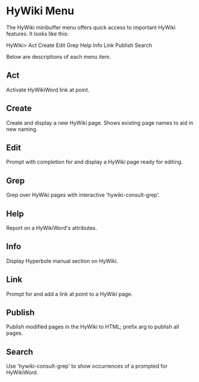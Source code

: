 * HyWiki Menu

The HyWiki minibuffer menu offers quick access to important HyWiki
features.  It looks like this:

     HyWiki>  Act  Create  Edit  Grep  Help  Info  Link  Publish  Search

Below are descriptions of each menu item.

** Act
     Activate HyWikiWord link at point.
** Create
     Create and display a new HyWiki page.  Shows existing page names to
     aid in new naming.
** Edit
     Prompt with completion for and display a HyWiki page ready for
     editing.
** Grep
     Grep over HyWiki pages with interactive 'hywiki-consult-grep'.
** Help
     Report on a HyWikiWord's attributes.
** Info
     Display Hyperbole manual section on HyWiki.
** Link
     Prompt for and add a link at point to a HyWiki page.
** Publish
     Publish modified pages in the HyWiki to HTML; prefix arg to publish
     all pages.
** Search
     Use 'hywiki-consult-grep' to show occurrences of a prompted for
     HyWikiWord.

